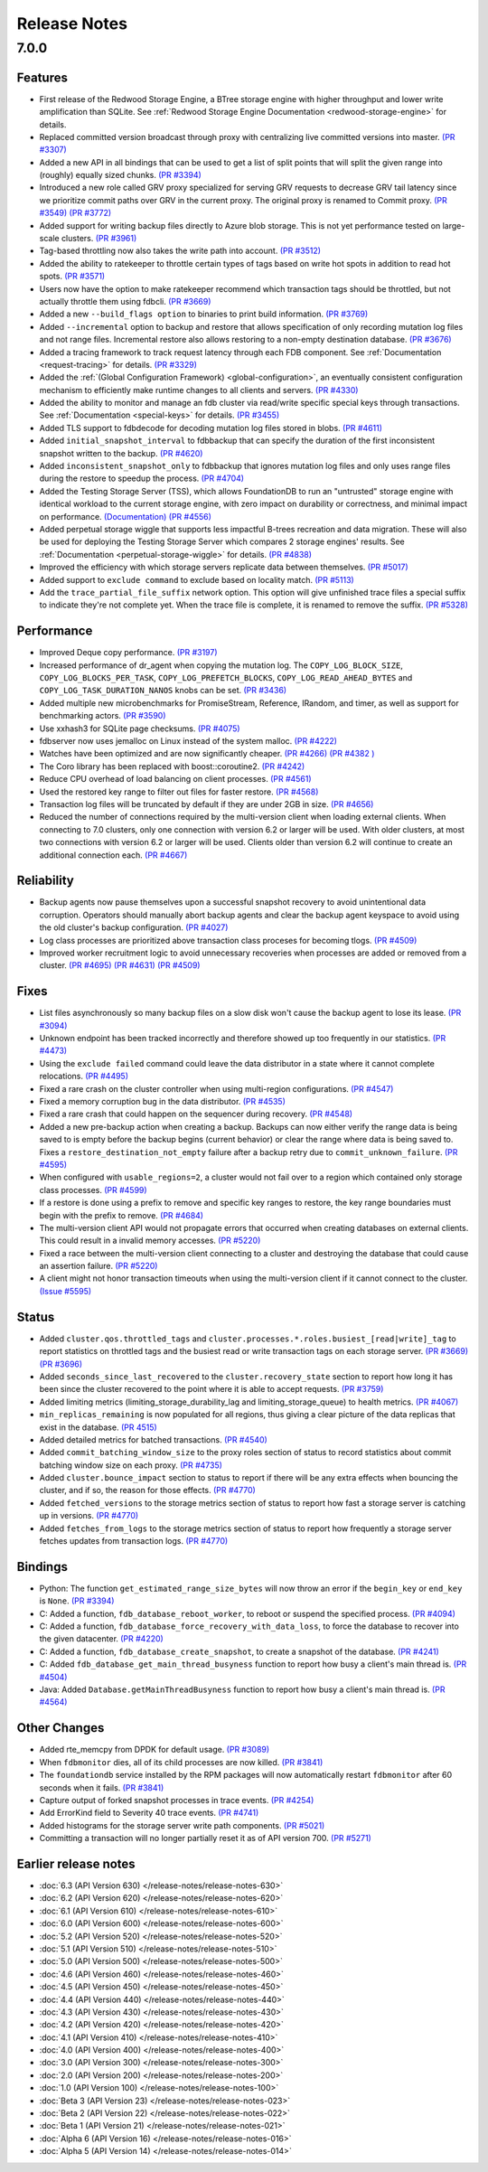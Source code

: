 .. _release-notes:

#############
Release Notes
#############

7.0.0
=====

Features
--------
* First release of the Redwood Storage Engine, a BTree storage engine with higher throughput and lower write amplification than SQLite. See :ref:`Redwood Storage Engine Documentation <redwood-storage-engine>` for details.
* Replaced committed version broadcast through proxy with centralizing live committed versions into master. `(PR #3307) <https://github.com/apple/foundationdb/pull/3307>`_
* Added a new API in all bindings that can be used to get a list of split points that will split the given range into (roughly) equally sized chunks. `(PR #3394) <https://github.com/apple/foundationdb/pull/3394>`_
* Introduced a new role called GRV proxy specialized for serving GRV requests to decrease GRV tail latency since we prioritize commit paths over GRV in the current proxy. The original proxy is renamed to Commit proxy. `(PR #3549) <https://github.com/apple/foundationdb/pull/3549>`_ `(PR #3772) <https://github.com/apple/foundationdb/pull/3772>`_
* Added support for writing backup files directly to Azure blob storage. This is not yet performance tested on large-scale clusters. `(PR #3961) <https://github.com/apple/foundationdb/pull/3961>`_
* Tag-based throttling now also takes the write path into account. `(PR #3512) <https://github.com/apple/foundationdb/pull/3512>`_
* Added the ability to ratekeeper to throttle certain types of tags based on write hot spots in addition to read hot spots. `(PR #3571) <https://github.com/apple/foundationdb/pull/3571>`_
* Users now have the option to make ratekeeper recommend which transaction tags should be throttled, but not actually throttle them using fdbcli. `(PR #3669) <https://github.com/apple/foundationdb/pull/3669>`_
* Added a new ``--build_flags option`` to binaries to print build information. `(PR #3769) <https://github.com/apple/foundationdb/pull/3769>`_
* Added ``--incremental`` option to backup and restore that allows specification of only recording mutation log files and not range files. Incremental restore also allows restoring to a non-empty destination database. `(PR #3676) <https://github.com/apple/foundationdb/pull/3676>`_
* Added a tracing framework to track request latency through each FDB component. See :ref:`Documentation <request-tracing>` for details. `(PR #3329) <https://github.com/apple/foundationdb/pull/3329>`_
* Added the :ref:`(Global Configuration Framework) <global-configuration>`, an eventually consistent configuration mechanism to efficiently make runtime changes to all clients and servers. `(PR #4330) <https://github.com/apple/foundationdb/pull/4330>`_
* Added the ability to monitor and manage an fdb cluster via read/write specific special keys through transactions. See :ref:`Documentation <special-keys>` for details. `(PR #3455) <https://github.com/apple/foundationdb/pull/3455>`_
* Added TLS support to fdbdecode for decoding mutation log files stored in blobs. `(PR #4611) <https://github.com/apple/foundationdb/pull/4611>`_
* Added ``initial_snapshot_interval`` to fdbbackup that can specify the duration of the first inconsistent snapshot written to the backup. `(PR #4620) <https://github.com/apple/foundationdb/pull/4620>`_
* Added ``inconsistent_snapshot_only`` to fdbbackup that ignores mutation log files and only uses range files during the restore to speedup the process. `(PR #4704) <https://github.com/apple/foundationdb/pull/4704>`_
* Added the Testing Storage Server (TSS), which allows FoundationDB to run an "untrusted" storage engine with identical workload to the current storage engine, with zero impact on durability or correctness, and minimal impact on performance. `(Documentation) <https://github.com/apple/foundationdb/blob/master/documentation/sphinx/source/tss.rst>`_ `(PR #4556) <https://github.com/apple/foundationdb/pull/4556>`_
* Added perpetual storage wiggle that supports less impactful B-trees recreation and data migration. These will also be used for deploying the Testing Storage Server which compares 2 storage engines' results. See :ref:`Documentation <perpetual-storage-wiggle>` for details. `(PR #4838) <https://github.com/apple/foundationdb/pull/4838>`_
* Improved the efficiency with which storage servers replicate data between themselves. `(PR #5017) <https://github.com/apple/foundationdb/pull/5017>`_
* Added support to ``exclude command`` to exclude based on locality match. `(PR #5113) <https://github.com/apple/foundationdb/pull/5113>`_
* Add the ``trace_partial_file_suffix`` network option. This option will give unfinished trace files a special suffix to indicate they're not complete yet. When the trace file is complete, it is renamed to remove the suffix. `(PR #5328) <https://github.com/apple/foundationdb/pull/5328>`_

Performance
-----------
* Improved Deque copy performance. `(PR #3197) <https://github.com/apple/foundationdb/pull/3197>`_
* Increased performance of dr_agent when copying the mutation log. The ``COPY_LOG_BLOCK_SIZE``, ``COPY_LOG_BLOCKS_PER_TASK``, ``COPY_LOG_PREFETCH_BLOCKS``, ``COPY_LOG_READ_AHEAD_BYTES`` and ``COPY_LOG_TASK_DURATION_NANOS`` knobs can be set. `(PR #3436) <https://github.com/apple/foundationdb/pull/3436>`_
* Added multiple new microbenchmarks for PromiseStream, Reference, IRandom, and timer, as well as support for benchmarking actors. `(PR #3590) <https://github.com/apple/foundationdb/pull/3590>`_
* Use xxhash3 for SQLite page checksums. `(PR #4075) <https://github.com/apple/foundationdb/pull/4075>`_
* fdbserver now uses jemalloc on Linux instead of the system malloc. `(PR #4222) <https://github.com/apple/foundationdb/pull/4222>`_
* Watches have been optimized and are now significantly cheaper. `(PR #4266) <https://github.com/apple/foundationdb/pull/4266>`_ `(PR #4382 ) <https://github.com/apple/foundationdb/pull/4382>`_
* The Coro library has been replaced with boost::coroutine2. `(PR #4242) <https://github.com/apple/foundationdb/pull/4242>`_
* Reduce CPU overhead of load balancing on client processes. `(PR #4561) <https://github.com/apple/foundationdb/pull/4561>`_
* Used the restored key range to filter out files for faster restore. `(PR #4568) <https://github.com/apple/foundationdb/pull/4568>`_
* Transaction log files will be truncated by default if they are under 2GB in size. `(PR #4656) <https://github.com/apple/foundationdb/pull/4656>`_
* Reduced the number of connections required by the multi-version client when loading external clients. When connecting to 7.0 clusters, only one connection with version 6.2 or larger will be used. With older clusters, at most two connections with version 6.2 or larger will be used. Clients older than version 6.2 will continue to create an additional connection each. `(PR #4667) <https://github.com/apple/foundationdb/pull/4667>`_

Reliability
-----------
* Backup agents now pause themselves upon a successful snapshot recovery to avoid unintentional data corruption. Operators should manually abort backup agents and clear the backup agent keyspace to avoid using the old cluster's backup configuration. `(PR #4027) <https://github.com/apple/foundationdb/pull/4027>`_
* Log class processes are prioritized above transaction class proceses for becoming tlogs. `(PR #4509) <https://github.com/apple/foundationdb/pull/4509>`_ 
* Improved worker recruitment logic to avoid unnecessary recoveries when processes are added or removed from a cluster. `(PR #4695) <https://github.com/apple/foundationdb/pull/4695>`_ `(PR #4631) <https://github.com/apple/foundationdb/pull/4631>`_ `(PR #4509) <https://github.com/apple/foundationdb/pull/4509>`_

Fixes
-----
* List files asynchronously so many backup files on a slow disk won't cause the backup agent to lose its lease. `(PR #3094) <https://github.com/apple/foundationdb/pull/3094>`_
* Unknown endpoint has been tracked incorrectly and therefore showed up too frequently in our statistics. `(PR #4473) <https://github.com/apple/foundationdb/pull/4473>`_
* Using the ``exclude failed`` command could leave the data distributor in a state where it cannot complete relocations. `(PR #4495) <https://github.com/apple/foundationdb/pull/4495>`_ 
* Fixed a rare crash on the cluster controller when using multi-region configurations. `(PR #4547) <https://github.com/apple/foundationdb/pull/4547>`_ 
* Fixed a memory corruption bug in the data distributor. `(PR #4535) <https://github.com/apple/foundationdb/pull/4535>`_
* Fixed a rare crash that could happen on the sequencer during recovery. `(PR #4548) <https://github.com/apple/foundationdb/pull/4548>`_ 
* Added a new pre-backup action when creating a backup. Backups can now either verify the range data is being saved to is empty before the backup begins (current behavior) or clear the range where data is being saved to. Fixes a ``restore_destination_not_empty`` failure after a backup retry due to ``commit_unknown_failure``. `(PR #4595) <https://github.com/apple/foundationdb/pull/4595>`_
* When configured with ``usable_regions=2``, a cluster would not fail over to a region which contained only storage class processes. `(PR #4599) <https://github.com/apple/foundationdb/pull/4599>`_ 
* If a restore is done using a prefix to remove and specific key ranges to restore, the key range boundaries must begin with the prefix to remove. `(PR #4684) <https://github.com/apple/foundationdb/pull/4684>`_
* The multi-version client API would not propagate errors that occurred when creating databases on external clients. This could result in a invalid memory accesses. `(PR #5220) <https://github.com/apple/foundationdb/pull/5220>`_
* Fixed a race between the multi-version client connecting to a cluster and destroying the database that could cause an assertion failure. `(PR #5220) <https://github.com/apple/foundationdb/pull/5220>`_
* A client might not honor transaction timeouts when using the multi-version client if it cannot connect to the cluster. `(Issue #5595) <https://github.com/apple/foundationdb/issues/5595>`_

Status
------
* Added ``cluster.qos.throttled_tags`` and ``cluster.processes.*.roles.busiest_[read|write]_tag`` to report statistics on throttled tags and the busiest read or write transaction tags on each storage server. `(PR #3669) <https://github.com/apple/foundationdb/pull/3669>`_ `(PR #3696) <https://github.com/apple/foundationdb/pull/3696>`_
* Added ``seconds_since_last_recovered`` to the ``cluster.recovery_state`` section to report how long it has been since the cluster recovered to the point where it is able to accept requests. `(PR #3759) <https://github.com/apple/foundationdb/pull/3759>`_
* Added limiting metrics (limiting_storage_durability_lag and limiting_storage_queue) to health metrics. `(PR #4067) <https://github.com/apple/foundationdb/pull/4067>`_
* ``min_replicas_remaining`` is now populated for all regions, thus giving a clear picture of the data replicas that exist in the database. `(PR 4515) <https://github.com/apple/foundationdb/pull/4515>`_
* Added detailed metrics for batched transactions. `(PR #4540) <https://github.com/apple/foundationdb/pull/4540>`_
* Added ``commit_batching_window_size`` to the proxy roles section of status to record statistics about commit batching window size on each proxy. `(PR #4735) <https://github.com/apple/foundationdb/pull/4735>`_
* Added ``cluster.bounce_impact`` section to status to report if there will be any extra effects when bouncing the cluster, and if so, the reason for those effects. `(PR #4770) <https://github.com/apple/foundationdb/pull/4770>`_
* Added ``fetched_versions`` to the storage metrics section of status to report how fast a storage server is catching up in versions. `(PR #4770) <https://github.com/apple/foundationdb/pull/4770>`_
* Added ``fetches_from_logs`` to the storage metrics section of status to report how frequently a storage server fetches updates from transaction logs. `(PR #4770) <https://github.com/apple/foundationdb/pull/4770>`_

Bindings
--------
* Python: The function ``get_estimated_range_size_bytes`` will now throw an error if the ``begin_key`` or ``end_key`` is ``None``. `(PR #3394) <https://github.com/apple/foundationdb/pull/3394>`_
* C: Added a function, ``fdb_database_reboot_worker``, to reboot or suspend the specified process. `(PR #4094) <https://github.com/apple/foundationdb/pull/4094>`_
* C: Added a function, ``fdb_database_force_recovery_with_data_loss``, to force the database to recover into the given datacenter. `(PR #4220) <https://github.com/apple/foundationdb/pull/4220>`_
* C: Added a function, ``fdb_database_create_snapshot``, to create a snapshot of the database. `(PR #4241) <https://github.com/apple/foundationdb/pull/4241/files>`_
* C: Added ``fdb_database_get_main_thread_busyness`` function to report how busy a client's main thread is. `(PR #4504) <https://github.com/apple/foundationdb/pull/4504>`_
* Java: Added ``Database.getMainThreadBusyness`` function to report how busy a client's main thread is. `(PR #4564) <https://github.com/apple/foundationdb/pull/4564>`_ 

Other Changes
-------------
* Added rte_memcpy from DPDK for default usage. `(PR #3089) <https://github.com/apple/foundationdb/pull/3089/files>`_
* When ``fdbmonitor`` dies, all of its child processes are now killed. `(PR #3841) <https://github.com/apple/foundationdb/pull/3841>`_
* The ``foundationdb`` service installed by the RPM packages will now automatically restart ``fdbmonitor`` after 60 seconds when it fails. `(PR #3841) <https://github.com/apple/foundationdb/pull/3841>`_
* Capture output of forked snapshot processes in trace events. `(PR #4254) <https://github.com/apple/foundationdb/pull/4254/files>`_
* Add ErrorKind field to Severity 40 trace events. `(PR #4741) <https://github.com/apple/foundationdb/pull/4741/files>`_
* Added histograms for the storage server write path components. `(PR #5021) <https://github.com/apple/foundationdb/pull/5021/files>`_
* Committing a transaction will no longer partially reset it as of API version 700. `(PR #5271) <https://github.com/apple/foundationdb/pull/5271/files>`_

Earlier release notes
---------------------
* :doc:`6.3 (API Version 630) </release-notes/release-notes-630>`
* :doc:`6.2 (API Version 620) </release-notes/release-notes-620>`
* :doc:`6.1 (API Version 610) </release-notes/release-notes-610>`
* :doc:`6.0 (API Version 600) </release-notes/release-notes-600>`
* :doc:`5.2 (API Version 520) </release-notes/release-notes-520>`
* :doc:`5.1 (API Version 510) </release-notes/release-notes-510>`
* :doc:`5.0 (API Version 500) </release-notes/release-notes-500>`
* :doc:`4.6 (API Version 460) </release-notes/release-notes-460>`
* :doc:`4.5 (API Version 450) </release-notes/release-notes-450>`
* :doc:`4.4 (API Version 440) </release-notes/release-notes-440>`
* :doc:`4.3 (API Version 430) </release-notes/release-notes-430>`
* :doc:`4.2 (API Version 420) </release-notes/release-notes-420>`
* :doc:`4.1 (API Version 410) </release-notes/release-notes-410>`
* :doc:`4.0 (API Version 400) </release-notes/release-notes-400>`
* :doc:`3.0 (API Version 300) </release-notes/release-notes-300>`
* :doc:`2.0 (API Version 200) </release-notes/release-notes-200>`
* :doc:`1.0 (API Version 100) </release-notes/release-notes-100>`
* :doc:`Beta 3 (API Version 23) </release-notes/release-notes-023>`
* :doc:`Beta 2 (API Version 22) </release-notes/release-notes-022>`
* :doc:`Beta 1 (API Version 21) </release-notes/release-notes-021>`
* :doc:`Alpha 6 (API Version 16) </release-notes/release-notes-016>`
* :doc:`Alpha 5 (API Version 14) </release-notes/release-notes-014>`
